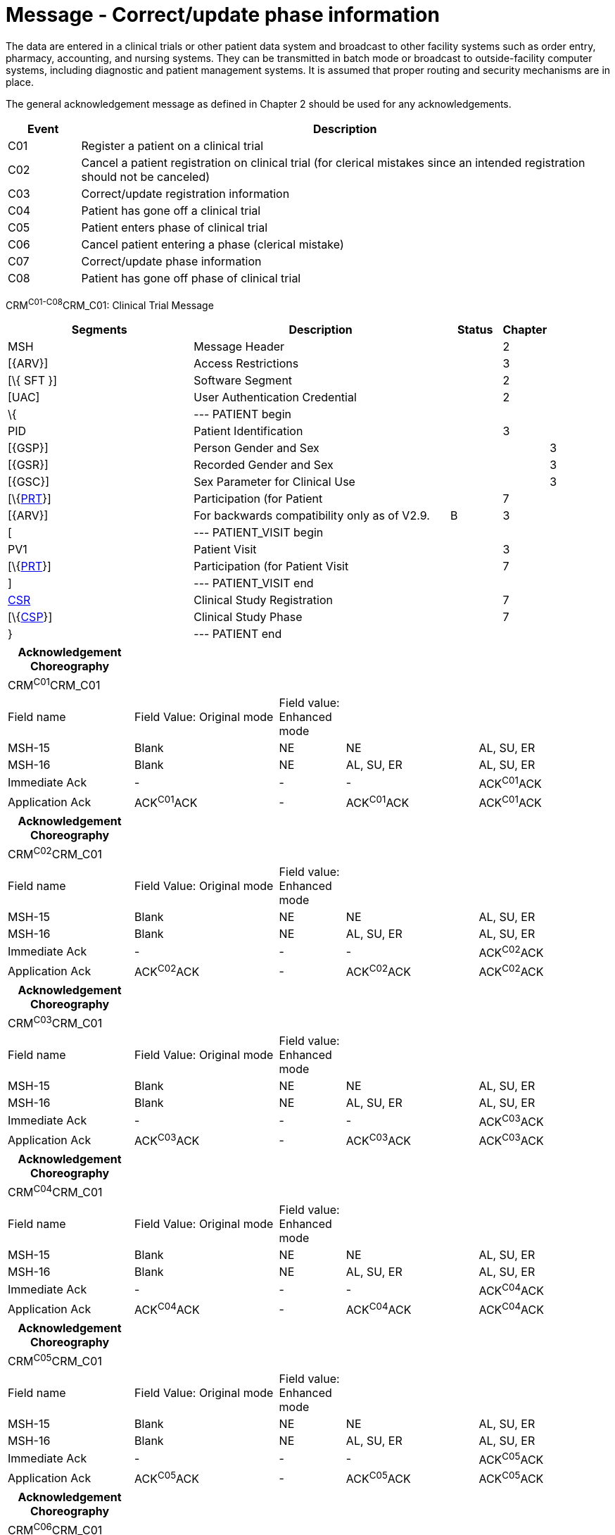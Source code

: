 = Message - Correct/update phase information
:render_as: Message Page
:v291_section: 7.7.1

The data are entered in a clinical trials or other patient data system and broadcast to other facility systems such as order entry, pharmacy, accounting, and nursing systems. They can be transmitted in batch mode or broadcast to outside-facility computer systems, including diagnostic and patient management systems. It is assumed that proper routing and security mechanisms are in place.

The general acknowledgement message as defined in Chapter 2 should be used for any acknowledgements.

[width="100%",cols="12%,88%",options="header",]

|===

|Event |Description

|C01 |Register a patient on a clinical trial

|C02 |Cancel a patient registration on clinical trial (for clerical mistakes since an intended registration should not be canceled)

|C03 |Correct/update registration information

|C04 |Patient has gone off a clinical trial

|C05 |Patient enters phase of clinical trial

|C06 |Cancel patient entering a phase (clerical mistake)

|C07 |Correct/update phase information

|C08 |Patient has gone off phase of clinical trial

|===

CRM^C01-C08^CRM_C01: Clinical Trial Message

[width="100%",cols="34%,47%,9%,,10%,",options="header",]

|===

|Segments |Description |Status |Chapter | |

|MSH |Message Header | |2 | |

|[\{ARV}] |Access Restrictions | |3 | |

|[\{ SFT }] |Software Segment | |2 | |

|[UAC] |User Authentication Credential | |2 | |

|\{ |--- PATIENT begin | | | |

|PID |Patient Identification | |3 | |

|[\{GSP}] |Person Gender and Sex | | |3 |

|[\{GSR}] |Recorded Gender and Sex | | |3 |

|[\{GSC}] |Sex Parameter for Clinical Use | | |3 |

|[\{link:#prt-participation-information-segment[PRT]}] |Participation (for Patient | |7 | |

|[\{ARV}] |For backwards compatibility only as of V2.9. |B |3 | |

|[ |--- PATIENT_VISIT begin | | | |

|PV1 |Patient Visit | |3 | |

|[\{link:#prt-participation-information-segment[PRT]}] |Participation (for Patient Visit | |7 | |

|] |--- PATIENT_VISIT end | | | |

|link:#CSR[CSR] |Clinical Study Registration | |7 | |

|[\{link:#CSP[CSP]}] |Clinical Study Phase | |7 | |

|} |--- PATIENT end | | | |

|===

[width="100%",cols="21%,24%,11%,22%,22%",options="header",]

|===

|Acknowledgement Choreography | | | |

|CRM^C01^CRM_C01 | | | |

|Field name |Field Value: Original mode |Field value: Enhanced mode | |

|MSH-15 |Blank |NE |NE |AL, SU, ER

|MSH-16 |Blank |NE |AL, SU, ER |AL, SU, ER

|Immediate Ack |- |- |- |ACK^C01^ACK

|Application Ack |ACK^C01^ACK |- |ACK^C01^ACK |ACK^C01^ACK

|===

[width="100%",cols="21%,24%,11%,22%,22%",options="header",]

|===

|Acknowledgement Choreography | | | |

|CRM^C02^CRM_C01 | | | |

|Field name |Field Value: Original mode |Field value: Enhanced mode | |

|MSH-15 |Blank |NE |NE |AL, SU, ER

|MSH-16 |Blank |NE |AL, SU, ER |AL, SU, ER

|Immediate Ack |- |- |- |ACK^C02^ACK

|Application Ack |ACK^C02^ACK |- |ACK^C02^ACK |ACK^C02^ACK

|===

[width="100%",cols="21%,24%,11%,22%,22%",options="header",]

|===

|Acknowledgement Choreography | | | |

|CRM^C03^CRM_C01 | | | |

|Field name |Field Value: Original mode |Field value: Enhanced mode | |

|MSH-15 |Blank |NE |NE |AL, SU, ER

|MSH-16 |Blank |NE |AL, SU, ER |AL, SU, ER

|Immediate Ack |- |- |- |ACK^C03^ACK

|Application Ack |ACK^C03^ACK |- |ACK^C03^ACK |ACK^C03^ACK

|===

[width="100%",cols="21%,24%,11%,22%,22%",options="header",]

|===

|Acknowledgement Choreography | | | |

|CRM^C04^CRM_C01 | | | |

|Field name |Field Value: Original mode |Field value: Enhanced mode | |

|MSH-15 |Blank |NE |NE |AL, SU, ER

|MSH-16 |Blank |NE |AL, SU, ER |AL, SU, ER

|Immediate Ack |- |- |- |ACK^C04^ACK

|Application Ack |ACK^C04^ACK |- |ACK^C04^ACK |ACK^C04^ACK

|===

[width="100%",cols="21%,24%,11%,22%,22%",options="header",]

|===

|Acknowledgement Choreography | | | |

|CRM^C05^CRM_C01 | | | |

|Field name |Field Value: Original mode |Field value: Enhanced mode | |

|MSH-15 |Blank |NE |NE |AL, SU, ER

|MSH-16 |Blank |NE |AL, SU, ER |AL, SU, ER

|Immediate Ack |- |- |- |ACK^C05^ACK

|Application Ack |ACK^C05^ACK |- |ACK^C05^ACK |ACK^C05^ACK

|===

[width="100%",cols="21%,24%,11%,22%,22%",options="header",]

|===

|Acknowledgement Choreography | | | |

|CRM^C06^CRM_C01 | | | |

|Field name |Field Value: Original mode |Field value: Enhanced mode | |

|MSH-15 |Blank |NE |NE |AL, SU, ER

|MSH-16 |Blank |NE |AL, SU, ER |AL, SU, ER

|Immediate Ack |- |- |- |ACK^C06^ACK

|Application Ack |ACK^C06^ACK |- |ACK^C06^ACK |ACK^C06^ACK

|===

[width="100%",cols="21%,24%,11%,22%,22%",options="header",]

|===

|Acknowledgement Choreography | | | |

|CRM^C07^CRM_C01 | | | |

|Field name |Field Value: Original mode |Field value: Enhanced mode | |

|MSH-15 |Blank |NE |NE |AL, SU, ER

|MSH-16 |Blank |NE |AL, SU, ER |AL, SU, ER

|Immediate Ack |- |- |- |ACK^C07^ACK

|Application Ack |ACK^C07^ACK |- |ACK^C07^ACK |ACK^C07^ACK

|===

[width="100%",cols="21%,24%,11%,22%,22%",options="header",]

|===

|Acknowledgement Choreography | | | |

|CRM^C08^CRM_C01 | | | |

|Field name |Field Value: Original mode |Field value: Enhanced mode | |

|MSH-15 |Blank |NE |NE |AL, SU, ER

|MSH-16 |Blank |NE |AL, SU, ER |AL, SU, ER

|Immediate Ack |- |- |- |ACK^C08^ACK

|Application Ack |ACK^C08^ACK |- |ACK^C08^ACK |ACK^C08^ACK

|===

[message-tabs, ["CRM^C07^CRM_C07", "CRM^C07 Interaction", "ACK^C07^ACK", "ACK^C07 Interaction"]]

